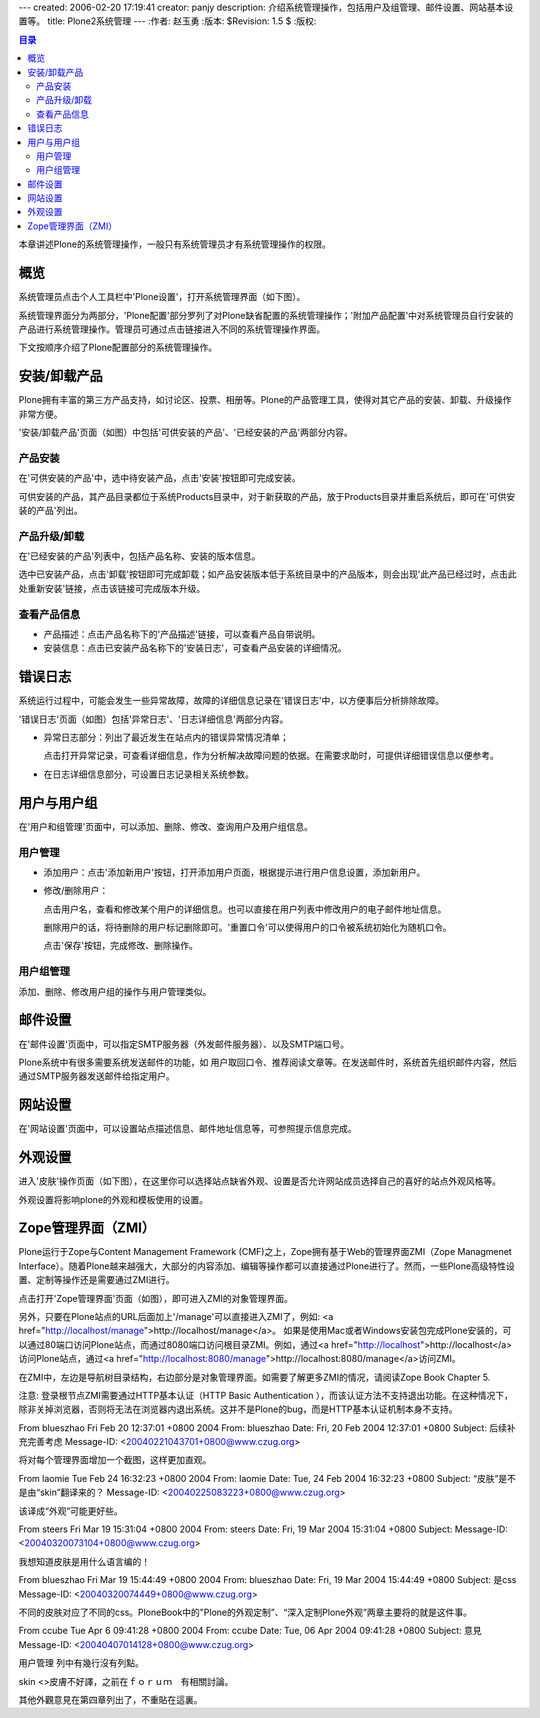 ---
created: 2006-02-20 17:19:41
creator: panjy
description: 介绍系统管理操作，包括用户及组管理、邮件设置、网站基本设置等。
title: Plone2系统管理
---
:作者: 赵玉勇
:版本: $Revision: 1.5 $
:版权: 

.. contents:: 目录


本章讲述Plone的系统管理操作，一般只有系统管理员才有系统管理操作的权限。

概览
==============

系统管理员点击个人工具栏中'Plone设置'，打开系统管理界面（如下图）。

.. image:: Plone2SysMan

系统管理界面分为两部分，'Plone配置'部分罗列了对Plone缺省配置的系统管理操作；'附加产品配置'中对系统管理员自行安装的产品进行系统管理操作。管理员可通过点击链接进入不同的系统管理操作界面。

下文按顺序介绍了Plone配置部分的系统管理操作。

安装/卸载产品
==============

Plone拥有丰富的第三方产品支持，如讨论区、投票、相册等。Plone的产品管理工具，使得对其它产品的安装、卸载、升级操作非常方便。

'安装/卸载产品'页面（如图）中包括'可供安装的产品'、'已经安装的产品'两部分内容。

.. image:: plone_products_managment

产品安装
--------------------------

在'可供安装的产品'中，选中待安装产品，点击'安装'按钮即可完成安装。

可供安装的产品，其产品目录都位于系统Products目录中，对于新获取的产品，放于Products目录并重启系统后，即可在'可供安装的产品'列出。

产品升级/卸载
---------------------------------

在'已经安装的产品'列表中，包括产品名称、安装的版本信息。
   
选中已安装产品，点击'卸载'按钮即可完成卸载；如产品安装版本低于系统目录中的产品版本，则会出现'此产品已经过时，点击此处重新安装'链接，点击该链接可完成版本升级。

查看产品信息
----------------------------------

* 产品描述：点击产品名称下的'产品描述'链接，可以查看产品自带说明。
  
* 安装信息：点击已安装产品名称下的'安装日志'，可查看产品安装的详细情况。

错误日志
==============

系统运行过程中，可能会发生一些异常故障，故障的详细信息记录在'错误日志'中，以方便事后分析排除故障。

'错误日志'页面（如图）包括'异常日志'、'日志详细信息'两部分内容。

.. image:: plone_errorlog

* 异常日志部分：列出了最近发生在站点内的错误异常情况清单；

  点击打开异常记录，可查看详细信息，作为分析解决故障问题的依据。在需要求助时，可提供详细错误信息以便参考。

* 在日志详细信息部分，可设置日志记录相关系统参数。

用户与用户组
==============

在'用户和组管理'页面中，可以添加、删除、修改、查询用户及用户组信息。

.. image:: plone_usergroup

用户管理
---------------------------

* 添加用户：点击'添加新用户'按钮，打开添加用户页面，根据提示进行用户信息设置，添加新用户。

* 修改/删除用户：
  
  点击用户名，查看和修改某个用户的详细信息。也可以直接在用户列表中修改用户的电子邮件地址信息。

  删除用户的话，将待删除的用户标记删除即可。'重置口令'可以使得用户的口令被系统初始化为随机口令。
    
  点击'保存'按钮，完成修改、删除操作。
  
用户组管理
----------------------------

添加、删除、修改用户组的操作与用户管理类似。

邮件设置
==============

在'邮件设置'页面中，可以指定SMTP服务器（外发邮件服务器）、以及SMTP端口号。

.. image:: plone_mailset

Plone系统中有很多需要系统发送邮件的功能，如 用户取回口令、推荐阅读文章等。在发送邮件时，系统首先组织邮件内容，然后通过SMTP服务器发送邮件给指定用户。

网站设置
==============

在'网站设置'页面中，可以设置站点描述信息、邮件地址信息等，可参照提示信息完成。

.. image:: plone_reference

外观设置
==============

进入'皮肤'操作页面（如下图），在这里你可以选择站点缺省外观、设置是否允许网站成员选择自己的喜好的站点外观风格等。
 
外观设置将影响plone的外观和模板使用的设置。

.. image:: plone_skin
 
Zope管理界面（ZMI）
============================

Plone运行于Zope与Content Management Framework (CMF)之上，Zope拥有基于Web的管理界面ZMI（Zope Managmenet Interface）。随着Plone越来越强大，大部分的内容添加、编辑等操作都可以直接通过Plone进行了。然而，一些Plone高级特性设置、定制等操作还是需要通过ZMI进行。

点击打开'Zope管理界面'页面（如图），即可进入ZMI的对象管理界面。

.. image:: plone_zmi

另外，只要在Plone站点的URL后面加上'/manage'可以直接进入ZMI了，例如: <a href="http://localhost/manage">http://localhost/manage</a>。 如果是使用Mac或者Windows安装包完成Plone安装的，可以通过80端口访问Plone站点，而通过8080端口访问根目录ZMI。例如，通过<a href="http://localhost">http://localhost</a>访问Plone站点，通过<a href="http://localhost:8080/manage">http://localhost:8080/manage</a>访问ZMI。
 
在ZMI中，左边是导航树目录结构，右边部分是对象管理界面。如需要了解更多ZMI的情况，请阅读Zope Book Chapter 5.

注意: 登录根节点ZMI需要通过HTTP基本认证（HTTP Basic Authentication ），而该认证方法不支持退出功能。在这种情况下，除非关掉浏览器，否则将无法在浏览器内退出系统。这并不是Plone的bug，而是HTTP基本认证机制本身不支持。
 

From blueszhao Fri Feb 20 12:37:01 +0800 2004
From: blueszhao
Date: Fri, 20 Feb 2004 12:37:01 +0800
Subject: 后续补充完善考虑
Message-ID: <20040221043701+0800@www.czug.org>

将对每个管理界面增加一个截图，这样更加直观。

From laomie Tue Feb 24 16:32:23 +0800 2004
From: laomie
Date: Tue, 24 Feb 2004 16:32:23 +0800
Subject: “皮肤”是不是由“skin”翻译来的？
Message-ID: <20040225083223+0800@www.czug.org>

该译成“外观”可能更好些。

From steers Fri Mar 19 15:31:04 +0800 2004
From: steers
Date: Fri, 19 Mar 2004 15:31:04 +0800
Subject: 
Message-ID: <20040320073104+0800@www.czug.org>

我想知道皮肤是用什么语言编的！

From blueszhao Fri Mar 19 15:44:49 +0800 2004
From: blueszhao
Date: Fri, 19 Mar 2004 15:44:49 +0800
Subject: 是css
Message-ID: <20040320074449+0800@www.czug.org>

不同的皮肤对应了不同的css。PloneBook中的"Plone的外观定制”、“深入定制Plone外观”两章主要将的就是这件事。

From ccube Tue Apr 6 09:41:28 +0800 2004
From: ccube
Date: Tue, 06 Apr 2004 09:41:28 +0800
Subject: 意見
Message-ID: <20040407014128+0800@www.czug.org>

用户管理 列中有幾行沒有列點。

skin <>皮膚不好譯，之前在ｆｏｒｕｍ　有相關討論。

其他外觀意見在第四章列出了，不重貼在這裏。